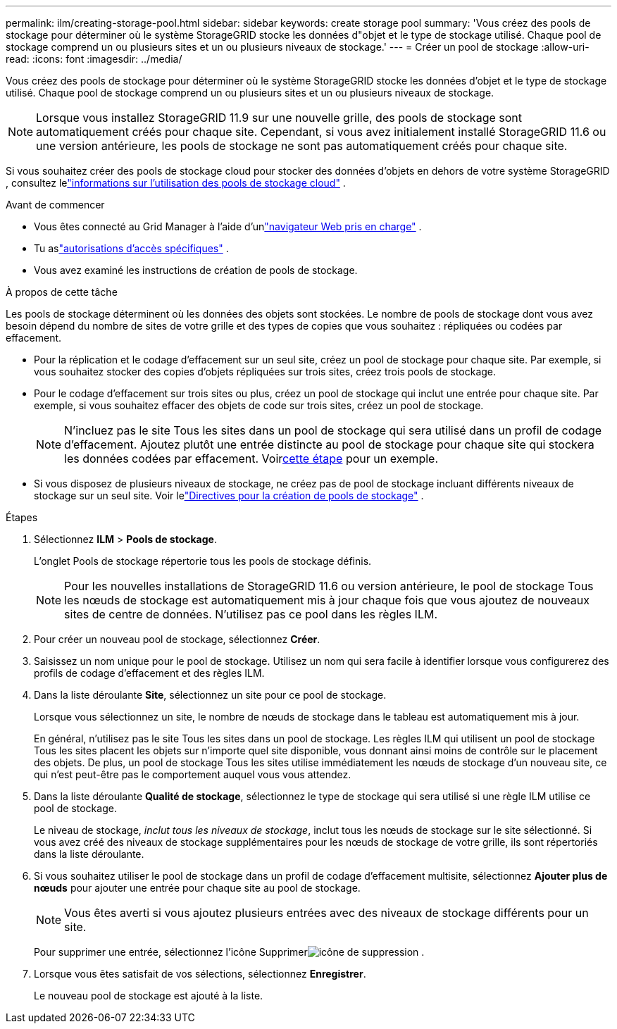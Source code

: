 ---
permalink: ilm/creating-storage-pool.html 
sidebar: sidebar 
keywords: create storage pool 
summary: 'Vous créez des pools de stockage pour déterminer où le système StorageGRID stocke les données d"objet et le type de stockage utilisé.  Chaque pool de stockage comprend un ou plusieurs sites et un ou plusieurs niveaux de stockage.' 
---
= Créer un pool de stockage
:allow-uri-read: 
:icons: font
:imagesdir: ../media/


[role="lead"]
Vous créez des pools de stockage pour déterminer où le système StorageGRID stocke les données d'objet et le type de stockage utilisé.  Chaque pool de stockage comprend un ou plusieurs sites et un ou plusieurs niveaux de stockage.


NOTE: Lorsque vous installez StorageGRID 11.9 sur une nouvelle grille, des pools de stockage sont automatiquement créés pour chaque site. Cependant, si vous avez initialement installé StorageGRID 11.6 ou une version antérieure, les pools de stockage ne sont pas automatiquement créés pour chaque site.

Si vous souhaitez créer des pools de stockage cloud pour stocker des données d'objets en dehors de votre système StorageGRID , consultez lelink:what-cloud-storage-pool-is.html["informations sur l'utilisation des pools de stockage cloud"] .

.Avant de commencer
* Vous êtes connecté au Grid Manager à l'aide d'unlink:../admin/web-browser-requirements.html["navigateur Web pris en charge"] .
* Tu aslink:../admin/admin-group-permissions.html["autorisations d'accès spécifiques"] .
* Vous avez examiné les instructions de création de pools de stockage.


.À propos de cette tâche
Les pools de stockage déterminent où les données des objets sont stockées.  Le nombre de pools de stockage dont vous avez besoin dépend du nombre de sites de votre grille et des types de copies que vous souhaitez : répliquées ou codées par effacement.

* Pour la réplication et le codage d’effacement sur un seul site, créez un pool de stockage pour chaque site.  Par exemple, si vous souhaitez stocker des copies d’objets répliquées sur trois sites, créez trois pools de stockage.
* Pour le codage d'effacement sur trois sites ou plus, créez un pool de stockage qui inclut une entrée pour chaque site.  Par exemple, si vous souhaitez effacer des objets de code sur trois sites, créez un pool de stockage.
+

NOTE: N'incluez pas le site Tous les sites dans un pool de stockage qui sera utilisé dans un profil de codage d'effacement.  Ajoutez plutôt une entrée distincte au pool de stockage pour chaque site qui stockera les données codées par effacement.  Voir<<entries,cette étape>> pour un exemple.

* Si vous disposez de plusieurs niveaux de stockage, ne créez pas de pool de stockage incluant différents niveaux de stockage sur un seul site. Voir lelink:guidelines-for-creating-storage-pools.html["Directives pour la création de pools de stockage"] .


.Étapes
. Sélectionnez *ILM* > *Pools de stockage*.
+
L'onglet Pools de stockage répertorie tous les pools de stockage définis.

+

NOTE: Pour les nouvelles installations de StorageGRID 11.6 ou version antérieure, le pool de stockage Tous les nœuds de stockage est automatiquement mis à jour chaque fois que vous ajoutez de nouveaux sites de centre de données.  N'utilisez pas ce pool dans les règles ILM.

. Pour créer un nouveau pool de stockage, sélectionnez *Créer*.
. Saisissez un nom unique pour le pool de stockage.  Utilisez un nom qui sera facile à identifier lorsque vous configurerez des profils de codage d’effacement et des règles ILM.
. Dans la liste déroulante *Site*, sélectionnez un site pour ce pool de stockage.
+
Lorsque vous sélectionnez un site, le nombre de nœuds de stockage dans le tableau est automatiquement mis à jour.

+
En général, n'utilisez pas le site Tous les sites dans un pool de stockage.  Les règles ILM qui utilisent un pool de stockage Tous les sites placent les objets sur n'importe quel site disponible, vous donnant ainsi moins de contrôle sur le placement des objets.  De plus, un pool de stockage Tous les sites utilise immédiatement les nœuds de stockage d’un nouveau site, ce qui n’est peut-être pas le comportement auquel vous vous attendez.

. Dans la liste déroulante *Qualité de stockage*, sélectionnez le type de stockage qui sera utilisé si une règle ILM utilise ce pool de stockage.
+
Le niveau de stockage, _inclut tous les niveaux de stockage_, inclut tous les nœuds de stockage sur le site sélectionné.  Si vous avez créé des niveaux de stockage supplémentaires pour les nœuds de stockage de votre grille, ils sont répertoriés dans la liste déroulante.

. [[entrées]]Si vous souhaitez utiliser le pool de stockage dans un profil de codage d'effacement multisite, sélectionnez *Ajouter plus de nœuds* pour ajouter une entrée pour chaque site au pool de stockage.
+

NOTE: Vous êtes averti si vous ajoutez plusieurs entrées avec des niveaux de stockage différents pour un site.

+
Pour supprimer une entrée, sélectionnez l'icône Supprimerimage:../media/icon-x-to-remove.png["icône de suppression"] .

. Lorsque vous êtes satisfait de vos sélections, sélectionnez *Enregistrer*.
+
Le nouveau pool de stockage est ajouté à la liste.


